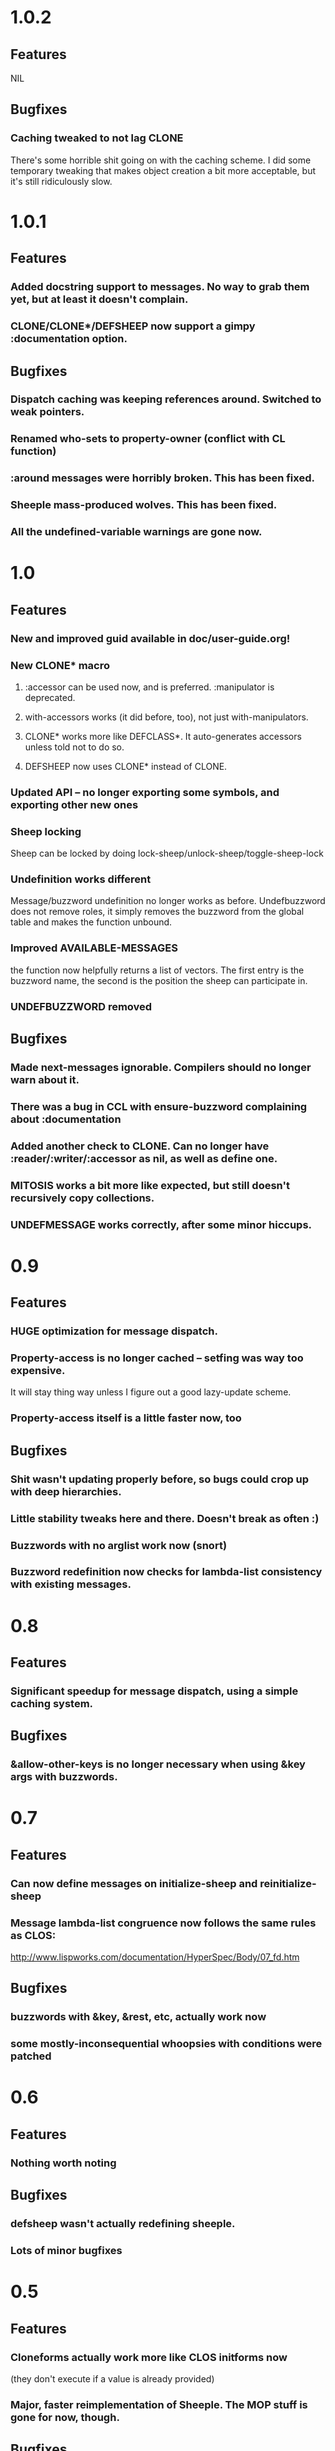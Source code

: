 * 1.0.2
** Features
   NIL
** Bugfixes
*** Caching tweaked to not lag CLONE
    There's some horrible shit going on with the caching scheme.
    I did some temporary tweaking that makes object creation a bit more acceptable,
    but it's still ridiculously slow.

* 1.0.1
** Features
*** Added docstring support to messages. No way to grab them yet, but at least it doesn't complain.
*** CLONE/CLONE*/DEFSHEEP now support a gimpy :documentation option.
** Bugfixes
*** Dispatch caching was keeping references around. Switched to weak pointers.
*** Renamed who-sets to property-owner (conflict with CL function)
*** :around messages were horribly broken. This has been fixed.
*** Sheeple mass-produced wolves. This has been fixed.
*** All the undefined-variable warnings are gone now.

* 1.0
** Features
*** New and improved guid available in doc/user-guide.org!
*** New CLONE* macro
**** :accessor can be used now, and is preferred. :manipulator is deprecated.
**** with-accessors works (it did before, too), not just with-manipulators.
**** CLONE* works more like DEFCLASS*. It auto-generates accessors unless told not to do so.
**** DEFSHEEP now uses CLONE* instead of CLONE.
*** Updated API -- no longer exporting some symbols, and exporting other new ones
*** Sheep locking
    Sheep can be locked by doing lock-sheep/unlock-sheep/toggle-sheep-lock
*** Undefinition works different
    Message/buzzword undefinition no longer works as before. Undefbuzzword does not remove roles, it
    simply removes the buzzword from the global table and makes the function unbound.
*** Improved AVAILABLE-MESSAGES
    the function now helpfully returns a list of vectors. The first entry is the buzzword name, the
    second is the position the sheep can participate in.
*** UNDEFBUZZWORD removed
** Bugfixes
*** Made next-messages ignorable. Compilers should no longer warn about it.
*** There was a bug in CCL with ensure-buzzword complaining about :documentation
*** Added another check to CLONE. Can no longer have :reader/:writer/:accessor as nil, as well as define one.
*** MITOSIS works a bit more like expected, but still doesn't recursively copy collections.
*** UNDEFMESSAGE works correctly, after some minor hiccups.

* 0.9
** Features
*** HUGE optimization for message dispatch.
*** Property-access is no longer cached -- setfing was way too expensive.
    It will stay thing way unless I figure out a good lazy-update scheme.
*** Property-access itself is a little faster now, too
** Bugfixes
*** Shit wasn't updating properly before, so bugs could crop up with deep hierarchies.
*** Little stability tweaks here and there. Doesn't break as often :)
*** Buzzwords with no arglist work now (snort)
*** Buzzword redefinition now checks for lambda-list consistency with existing messages.

* 0.8
** Features
*** Significant speedup for message dispatch, using a simple caching system.
** Bugfixes
*** &allow-other-keys is no longer necessary when using &key args with buzzwords.

* 0.7
** Features
*** Can now define messages on initialize-sheep and reinitialize-sheep
*** Message lambda-list congruence now follows the same rules as CLOS:
    http://www.lispworks.com/documentation/HyperSpec/Body/07_fd.htm
** Bugfixes
*** buzzwords with &key, &rest, etc, actually work now
*** some mostly-inconsequential whoopsies with conditions were patched

* 0.6
** Features
*** Nothing worth noting
** Bugfixes
*** defsheep wasn't actually redefining sheeple.
*** Lots of minor bugfixes

* 0.5
** Features
*** Cloneforms actually work more like CLOS initforms now
    (they don't execute if a value is already provided)
*** Major, faster reimplementation of Sheeple. The MOP stuff is gone for now, though.
** Bugfixes
*** Conditions work nicer now. Reorganized them and put them in their place.

* 0.4
** Features
*** Several MOP-related symbols made available, including sheep creation and property access.
*** More information about Sheeple in README
** Bugfixes
*** Fixed a bug with undefbuzzword that undefined all messages

* 0.3
** Features
*** CLOS-style lambda-lists for buzzwords and messages implemented
*** Updated README to reflect new defbuzzword
*** More tests written -- all pass on SBCL/Lin32
** Bugfixes
*** Fixed issue with message blocks
*** Fixed issue caused by fixing issue with message blocks

* 0.2
** Features
*** with-properties and with-manipulators implemented
*** small code cleanup
*** New tools for inspecting and manipulating cloneforms
*** Property access speedup -- all property keys must now be symbols
** Bugfixes
*** NIL

* 0.1
  Initial release

